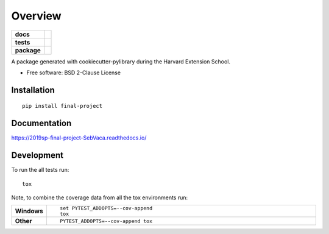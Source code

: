 ========
Overview
========

.. start-badges

.. list-table::
    :stub-columns: 1

    * - docs
      - |docs|
    * - tests
      - | |travis| |appveyor|
        |
    * - package
      - | |version| |wheel| |supported-versions| |supported-implementations|
        | |commits-since|
.. |docs| image:: https://readthedocs.org/projects/2019sp-final-project-SebVaca/badge/?style=flat
    :target: https://readthedocs.org/projects/2019sp-final-project-SebVaca
    :alt: Documentation Status

.. |travis| image:: https://travis-ci.org/csci-e-29/2019sp-final-project-SebVaca.svg?branch=master
    :alt: Travis-CI Build Status
    :target: https://travis-ci.org/csci-e-29/2019sp-final-project-SebVaca

.. |appveyor| image:: https://ci.appveyor.com/api/projects/status/github/csci-e-29/2019sp-final-project-SebVaca?branch=master&svg=true
    :alt: AppVeyor Build Status
    :target: https://ci.appveyor.com/project/csci-e-29/2019sp-final-project-SebVaca

.. |version| image:: https://img.shields.io/pypi/v/final-project.svg
    :alt: PyPI Package latest release
    :target: https://pypi.org/project/final-project

.. |commits-since| image:: https://img.shields.io/github/commits-since/csci-e-29/2019sp-final-project-SebVaca/v0.0.0.svg
    :alt: Commits since latest release
    :target: https://github.com/csci-e-29/2019sp-final-project-SebVaca/compare/v0.0.0...master

.. |wheel| image:: https://img.shields.io/pypi/wheel/final-project.svg
    :alt: PyPI Wheel
    :target: https://pypi.org/project/final-project

.. |supported-versions| image:: https://img.shields.io/pypi/pyversions/final-project.svg
    :alt: Supported versions
    :target: https://pypi.org/project/final-project

.. |supported-implementations| image:: https://img.shields.io/pypi/implementation/final-project.svg
    :alt: Supported implementations
    :target: https://pypi.org/project/final-project


.. end-badges

A package generated with cookiecutter-pylibrary during the Harvard Extension School.

* Free software: BSD 2-Clause License

Installation
============

::

    pip install final-project

Documentation
=============


https://2019sp-final-project-SebVaca.readthedocs.io/


Development
===========

To run the all tests run::

    tox

Note, to combine the coverage data from all the tox environments run:

.. list-table::
    :widths: 10 90
    :stub-columns: 1

    - - Windows
      - ::

            set PYTEST_ADDOPTS=--cov-append
            tox

    - - Other
      - ::

            PYTEST_ADDOPTS=--cov-append tox
